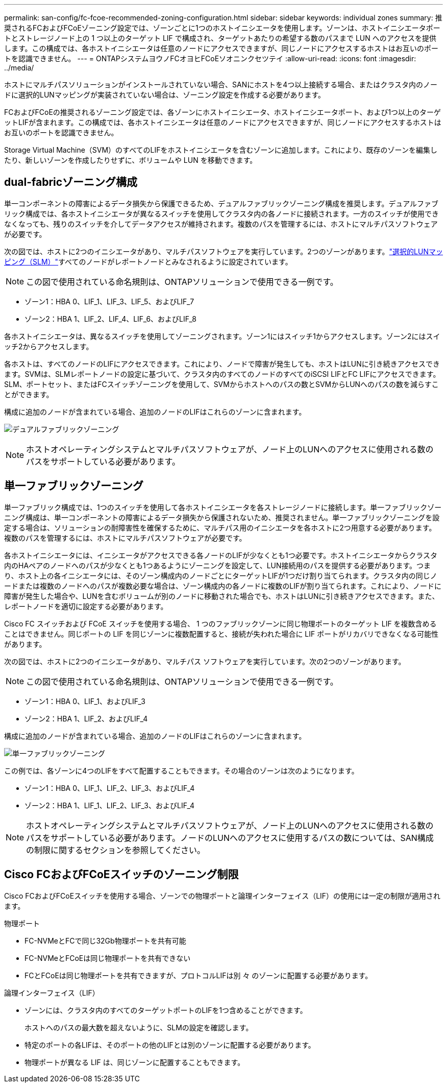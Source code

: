 ---
permalink: san-config/fc-fcoe-recommended-zoning-configuration.html 
sidebar: sidebar 
keywords: individual zones 
summary: 推奨されるFCおよびFCoEゾーニング設定では、ゾーンごとに1つのホストイニシエータを使用します。ゾーンは、ホストイニシエータポートとストレージノード上の 1 つ以上のターゲット LIF で構成され、ターゲットあたりの希望する数のパスまで LUN へのアクセスを提供します。この構成では、各ホストイニシエータは任意のノードにアクセスできますが、同じノードにアクセスするホストはお互いのポートを認識できません。 
---
= ONTAPシステムヨウノFCオヨヒFCoEソオニンクセツテイ
:allow-uri-read: 
:icons: font
:imagesdir: ../media/


[role="lead"]
ホストにマルチパスソリューションがインストールされていない場合、SANにホストを4つ以上接続する場合、またはクラスタ内のノードに選択的LUNマッピングが実装されていない場合は、ゾーニング設定を作成する必要があります。

FCおよびFCoEの推奨されるゾーニング設定では、各ゾーンにホストイニシエータ、ホストイニシエータポート、および1つ以上のターゲットLIFが含まれます。この構成では、各ホストイニシエータは任意のノードにアクセスできますが、同じノードにアクセスするホストはお互いのポートを認識できません。

Storage Virtual Machine（SVM）のすべてのLIFをホストイニシエータを含むゾーンに追加します。これにより、既存のゾーンを編集したり、新しいゾーンを作成したりせずに、ボリュームや LUN を移動できます。



== dual-fabricゾーニング構成

単一コンポーネントの障害によるデータ損失から保護できるため、デュアルファブリックゾーニング構成を推奨します。デュアルファブリック構成では、各ホストイニシエータが異なるスイッチを使用してクラスタ内の各ノードに接続されます。一方のスイッチが使用できなくなっても、残りのスイッチを介してデータアクセスが維持されます。複数のパスを管理するには、ホストにマルチパスソフトウェアが必要です。

次の図では、ホストに2つのイニシエータがあり、マルチパスソフトウェアを実行しています。2つのゾーンがあります。link:../san-admin/selective-lun-map-concept.html["選択的LUNマッピング（SLM）"]すべてのノードがレポートノードとみなされるように設定されています。

[NOTE]
====
この図で使用されている命名規則は、ONTAPソリューションで使用できる一例です。

====
* ゾーン1：HBA 0、LIF_1、LIF_3、LIF_5、およびLIF_7
* ゾーン2：HBA 1、LIF_2、LIF_4、LIF_6、およびLIF_8


各ホストイニシエータは、異なるスイッチを使用してゾーニングされます。ゾーン1にはスイッチ1からアクセスします。ゾーン2にはスイッチ2からアクセスします。

各ホストは、すべてのノードのLIFにアクセスできます。これにより、ノードで障害が発生しても、ホストはLUNに引き続きアクセスできます。SVMは、SLMレポートノードの設定に基づいて、クラスタ内のすべてのノードのすべてのiSCSI LIFとFC LIFにアクセスできます。SLM、ポートセット、またはFCスイッチゾーニングを使用して、SVMからホストへのパスの数とSVMからLUNへのパスの数を減らすことができます。

構成に追加のノードが含まれている場合、追加のノードのLIFはこれらのゾーンに含まれます。

image:scm-en-drw-dual-fabric-zoning.png["デュアルファブリックゾーニング"]

[NOTE]
====
ホストオペレーティングシステムとマルチパスソフトウェアが、ノード上のLUNへのアクセスに使用される数のパスをサポートしている必要があります。

====


== 単一ファブリックゾーニング

単一ファブリック構成では、1つのスイッチを使用して各ホストイニシエータを各ストレージノードに接続します。単一ファブリックゾーニング構成は、単一コンポーネントの障害によるデータ損失から保護されないため、推奨されません。単一ファブリックゾーニングを設定する場合は、ソリューションの耐障害性を確保するために、マルチパス用のイニシエータを各ホストに2つ用意する必要があります。複数のパスを管理するには、ホストにマルチパスソフトウェアが必要です。

各ホストイニシエータには、イニシエータがアクセスできる各ノードのLIFが少なくとも1つ必要です。ホストイニシエータからクラスタ内のHAペアのノードへのパスが少なくとも1つあるようにゾーニングを設定して、LUN接続用のパスを提供する必要があります。つまり、ホスト上の各イニシエータには、そのゾーン構成内のノードごとにターゲットLIFが1つだけ割り当てられます。クラスタ内の同じノードまたは複数のノードへのパスが複数必要な場合は、ゾーン構成内の各ノードに複数のLIFが割り当てられます。これにより、ノードに障害が発生した場合や、LUNを含むボリュームが別のノードに移動された場合でも、ホストはLUNに引き続きアクセスできます。また、レポートノードを適切に設定する必要があります。

Cisco FC スイッチおよび FCoE スイッチを使用する場合、 1 つのファブリックゾーンに同じ物理ポートのターゲット LIF を複数含めることはできません。同じポートの LIF を同じゾーンに複数配置すると、接続が失われた場合に LIF ポートがリカバリできなくなる可能性があります。

次の図では、ホストに2つのイニシエータがあり、マルチパス ソフトウェアを実行しています。次の2つのゾーンがあります。

[NOTE]
====
この図で使用されている命名規則は、ONTAPソリューションで使用できる一例です。

====
* ゾーン1：HBA 0、LIF_1、およびLIF_3
* ゾーン2：HBA 1、LIF_2、およびLIF_4


構成に追加のノードが含まれている場合、追加のノードのLIFはこれらのゾーンに含まれます。

image:scm-en-drw-single-fabric-zoning.png["単一ファブリックゾーニング"]

この例では、各ゾーンに4つのLIFをすべて配置することもできます。その場合のゾーンは次のようになります。

* ゾーン1：HBA 0、LIF_1、LIF_2、LIF_3、およびLIF_4
* ゾーン2：HBA 1、LIF_1、LIF_2、LIF_3、およびLIF_4


[NOTE]
====
ホストオペレーティングシステムとマルチパスソフトウェアが、ノード上のLUNへのアクセスに使用される数のパスをサポートしている必要があります。ノードのLUNへのアクセスに使用するパスの数については、SAN構成の制限に関するセクションを参照してください。

====


== Cisco FCおよびFCoEスイッチのゾーニング制限

Cisco FCおよびFCoEスイッチを使用する場合、ゾーンでの物理ポートと論理インターフェイス（LIF）の使用には一定の制限が適用されます。

.物理ポート
* FC-NVMeとFCで同じ32Gb物理ポートを共有可能
* FC-NVMeとFCoEは同じ物理ポートを共有できない
* FCとFCoEは同じ物理ポートを共有できますが、プロトコルLIFは別 々 のゾーンに配置する必要があります。


.論理インターフェイス（LIF）
* ゾーンには、クラスタ内のすべてのターゲットポートのLIFを1つ含めることができます。
+
ホストへのパスの最大数を超えないように、SLMの設定を確認します。

* 特定のポートの各LIFは、そのポートの他のLIFとは別のゾーンに配置する必要があります。
* 物理ポートが異なる LIF は、同じゾーンに配置することもできます。

